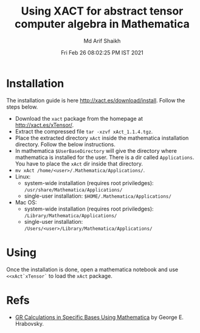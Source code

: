 #+TITLE: Using XACT for abstract tensor computer algebra in Mathematica
#+AUTHOR: Md Arif Shaikh
#+EMAIL: arifshaikh.astro@gmail.com
#+DATE: Fri Feb 26 08:02:25 PM IST 2021

* Installation
The installation guide is here http://xact.es/download/install. Follow
the steps below.
  - Download the ~xact~ package from the homepage at
    http://xact.es/xTensor/.
  - Extract the compressed file ~tar -xzvf xAct_1.1.4.tgz~.
  - Place the extracted directory ~xAct~ inside the mathematica
    installation directory. Follow the below instructions.
  - In mathematica ~$UserBaseDirectory~ will give the directory where
    mathematica is installed for the user. There is a dir called
    ~Applications~. You have to place the ~xAct~ dir inside that
    directory.
  - ~mv xAct /home/<user>/.Mathematica/Applications/~.
  - Linux:
    - system-wide installation (requires root priviledges):
      ~/usr/share/Mathematica/Applications/~
    - single-user installation:
      ~$HOME/.Mathematica/Applications/~
  - Mac OS:
    - system-wide installation (requires root priviledges):
      ~/Library/Mathematica/Applications/~
    - single-user installation:
      ~/Users/<user>/Library/Mathematica/Applications/~
* Using
Once the installation is done, open a mathematica notebook and use
~<<xAct`xTensor`~ to load the ~xAct~ package.
* Refs
  - [[https://www.researchgate.net/profile/George-Hrabovsky/publication/282667453_GR_Calculations_in_Specific_Bases_in_Mathematica/links/5617a63908ae0224ebce9a9e/GR-Calculations-in-Specific-Bases-in-Mathematica.pdf][GR Calculations in Specific Bases Using Mathematica]] by George E. Hrabovsky.
